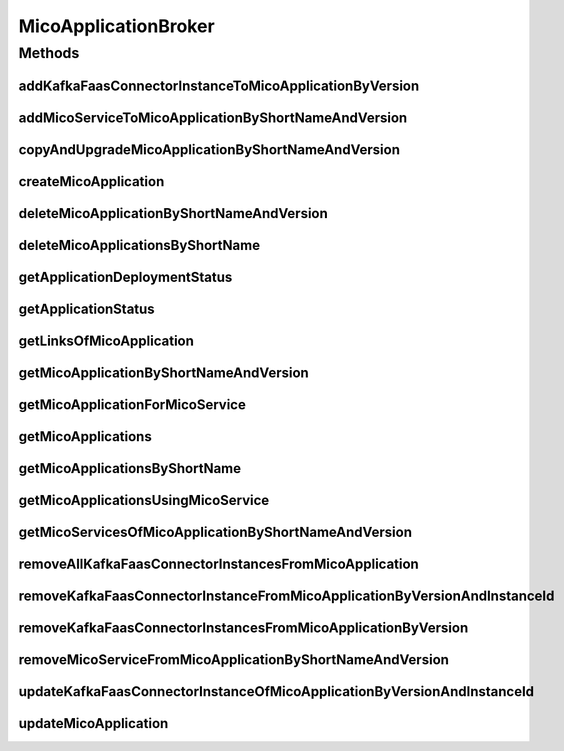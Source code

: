 .. java:import:: io.github.ust.mico.core.configuration KafkaFaasConnectorConfig

.. java:import:: io.github.ust.mico.core.dto.request MicoServiceDeploymentInfoRequestDTO

.. java:import:: io.github.ust.mico.core.dto.response.status MicoApplicationDeploymentStatusResponseDTO

.. java:import:: io.github.ust.mico.core.dto.response.status MicoApplicationStatusResponseDTO

.. java:import:: io.github.ust.mico.core.persistence MicoApplicationRepository

.. java:import:: io.github.ust.mico.core.persistence MicoServiceDeploymentInfoRepository

.. java:import:: io.github.ust.mico.core.persistence MicoServiceRepository

.. java:import:: io.github.ust.mico.core.resource ApplicationResource

.. java:import:: io.github.ust.mico.core.service MicoKubernetesClient

.. java:import:: io.github.ust.mico.core.service MicoStatusService

.. java:import:: io.github.ust.mico.core.util UIDUtils

.. java:import:: lombok.extern.slf4j Slf4j

.. java:import:: org.springframework.beans.factory.annotation Autowired

.. java:import:: org.springframework.hateoas Link

.. java:import:: org.springframework.stereotype Service

.. java:import:: java.util ArrayList

.. java:import:: java.util List

.. java:import:: java.util Optional

.. java:import:: java.util.stream Collectors

MicoApplicationBroker
=====================

.. java:package:: io.github.ust.mico.core.broker
   :noindex:

.. java:type:: @Slf4j @Service public class MicoApplicationBroker

Methods
-------
addKafkaFaasConnectorInstanceToMicoApplicationByVersion
^^^^^^^^^^^^^^^^^^^^^^^^^^^^^^^^^^^^^^^^^^^^^^^^^^^^^^^

.. java:method:: public MicoServiceDeploymentInfo addKafkaFaasConnectorInstanceToMicoApplicationByVersion(String applicationShortName, String applicationVersion, String kfConnectorVersion) throws MicoApplicationNotFoundException, MicoApplicationIsNotUndeployedException, KafkaFaasConnectorVersionNotFoundException
   :outertype: MicoApplicationBroker

   Adds a new KafkaFaasConnector instance to the \ ``kafkaFaasConnectorDeploymentInfos``\  of the \ :java:ref:`MicoApplication`\ . An unique instance ID will be created that is returned as part of a \ :java:ref:`MicoServiceDeploymentInfo`\ .

   :param applicationShortName: the short name of the \ :java:ref:`MicoApplication`\
   :param applicationVersion: the version of the \ :java:ref:`MicoApplication`\
   :param kfConnectorVersion: the version of the KafkaFaasConnector (\ :java:ref:`MicoService`\
   :throws MicoApplicationNotFoundException: if the \ ``MicoApplication``\  does not exist
   :throws MicoApplicationIsNotUndeployedException: if the \ ``MicoApplication``\  is not undeployed
   :throws KafkaFaasConnectorVersionNotFoundException: if the version of the KafkaFaasConnector does not exist in MICO
   :return: the \ :java:ref:`MicoServiceDeploymentInfo`\  including the newly created instance ID

addMicoServiceToMicoApplicationByShortNameAndVersion
^^^^^^^^^^^^^^^^^^^^^^^^^^^^^^^^^^^^^^^^^^^^^^^^^^^^

.. java:method:: public MicoServiceDeploymentInfo addMicoServiceToMicoApplicationByShortNameAndVersion(String applicationShortName, String applicationVersion, String serviceShortName, String serviceVersion) throws MicoApplicationNotFoundException, MicoServiceNotFoundException, MicoServiceAddedMoreThanOnceToMicoApplicationException, MicoApplicationIsNotUndeployedException, MicoTopicRoleUsedMultipleTimesException, MicoServiceDeploymentInformationNotFoundException, KubernetesResourceException, MicoApplicationDoesNotIncludeMicoServiceException, KafkaFaasConnectorNotAllowedHereException
   :outertype: MicoApplicationBroker

copyAndUpgradeMicoApplicationByShortNameAndVersion
^^^^^^^^^^^^^^^^^^^^^^^^^^^^^^^^^^^^^^^^^^^^^^^^^^

.. java:method:: public MicoApplication copyAndUpgradeMicoApplicationByShortNameAndVersion(String shortName, String version, String newVersion) throws MicoApplicationNotFoundException, MicoApplicationAlreadyExistsException
   :outertype: MicoApplicationBroker

createMicoApplication
^^^^^^^^^^^^^^^^^^^^^

.. java:method:: public MicoApplication createMicoApplication(MicoApplication micoApplication) throws MicoApplicationAlreadyExistsException
   :outertype: MicoApplicationBroker

deleteMicoApplicationByShortNameAndVersion
^^^^^^^^^^^^^^^^^^^^^^^^^^^^^^^^^^^^^^^^^^

.. java:method:: public void deleteMicoApplicationByShortNameAndVersion(String shortName, String version) throws MicoApplicationNotFoundException, MicoApplicationIsNotUndeployedException
   :outertype: MicoApplicationBroker

deleteMicoApplicationsByShortName
^^^^^^^^^^^^^^^^^^^^^^^^^^^^^^^^^

.. java:method:: public void deleteMicoApplicationsByShortName(String shortName) throws MicoApplicationIsNotUndeployedException
   :outertype: MicoApplicationBroker

getApplicationDeploymentStatus
^^^^^^^^^^^^^^^^^^^^^^^^^^^^^^

.. java:method:: public MicoApplicationDeploymentStatus getApplicationDeploymentStatus(String shortName, String version) throws MicoApplicationNotFoundException
   :outertype: MicoApplicationBroker

getApplicationStatus
^^^^^^^^^^^^^^^^^^^^

.. java:method:: public MicoApplicationStatusResponseDTO getApplicationStatus(String shortName, String version) throws MicoApplicationNotFoundException
   :outertype: MicoApplicationBroker

getLinksOfMicoApplication
^^^^^^^^^^^^^^^^^^^^^^^^^

.. java:method:: public Iterable<Link> getLinksOfMicoApplication(MicoApplication application)
   :outertype: MicoApplicationBroker

getMicoApplicationByShortNameAndVersion
^^^^^^^^^^^^^^^^^^^^^^^^^^^^^^^^^^^^^^^

.. java:method:: public MicoApplication getMicoApplicationByShortNameAndVersion(String shortName, String version) throws MicoApplicationNotFoundException
   :outertype: MicoApplicationBroker

getMicoApplicationForMicoService
^^^^^^^^^^^^^^^^^^^^^^^^^^^^^^^^

.. java:method::  MicoApplication getMicoApplicationForMicoService(String applicationShortName, String applicationVersion, String serviceShortName) throws MicoApplicationNotFoundException, MicoApplicationDoesNotIncludeMicoServiceException
   :outertype: MicoApplicationBroker

   Returns the \ :java:ref:`MicoApplication`\  for the provided short name and version if it exists and if it includes the \ :java:ref:`MicoService`\  with the provided short name.

   :param applicationShortName: the short name of the \ :java:ref:`MicoApplication`\
   :param applicationVersion: the version of the \ :java:ref:`MicoApplication`\
   :param serviceShortName: the short name of the \ :java:ref:`MicoService`\
   :throws MicoApplicationNotFoundException: if the \ ``MicoApplication``\  does not exist
   :throws MicoApplicationDoesNotIncludeMicoServiceException: if the \ ``MicoApplication``\  does not include the \ ``MicoService``\  with the provided short name
   :return: the \ :java:ref:`MicoApplication`\

getMicoApplications
^^^^^^^^^^^^^^^^^^^

.. java:method:: public List<MicoApplication> getMicoApplications()
   :outertype: MicoApplicationBroker

getMicoApplicationsByShortName
^^^^^^^^^^^^^^^^^^^^^^^^^^^^^^

.. java:method:: public List<MicoApplication> getMicoApplicationsByShortName(String shortName)
   :outertype: MicoApplicationBroker

getMicoApplicationsUsingMicoService
^^^^^^^^^^^^^^^^^^^^^^^^^^^^^^^^^^^

.. java:method:: public List<MicoApplication> getMicoApplicationsUsingMicoService(String serviceShortName, String serviceVersion)
   :outertype: MicoApplicationBroker

getMicoServicesOfMicoApplicationByShortNameAndVersion
^^^^^^^^^^^^^^^^^^^^^^^^^^^^^^^^^^^^^^^^^^^^^^^^^^^^^

.. java:method:: public List<MicoService> getMicoServicesOfMicoApplicationByShortNameAndVersion(String shortName, String version) throws MicoApplicationNotFoundException
   :outertype: MicoApplicationBroker

removeAllKafkaFaasConnectorInstancesFromMicoApplication
^^^^^^^^^^^^^^^^^^^^^^^^^^^^^^^^^^^^^^^^^^^^^^^^^^^^^^^

.. java:method:: public void removeAllKafkaFaasConnectorInstancesFromMicoApplication(String applicationShortName, String applicationVersion) throws MicoApplicationNotFoundException, MicoApplicationIsNotUndeployedException
   :outertype: MicoApplicationBroker

   Removes all KafkaFaasConnector instances from the \ :java:ref:`MicoApplication`\ .

   :param applicationShortName: the short name of the \ :java:ref:`MicoApplication`\
   :param applicationVersion: the version of the \ :java:ref:`MicoApplication`\
   :throws MicoApplicationNotFoundException: if the \ ``MicoApplication``\  does not exist
   :throws MicoApplicationIsNotUndeployedException: if the \ ``MicoApplication``\  is not undeployed

removeKafkaFaasConnectorInstanceFromMicoApplicationByVersionAndInstanceId
^^^^^^^^^^^^^^^^^^^^^^^^^^^^^^^^^^^^^^^^^^^^^^^^^^^^^^^^^^^^^^^^^^^^^^^^^

.. java:method:: public void removeKafkaFaasConnectorInstanceFromMicoApplicationByVersionAndInstanceId(String applicationShortName, String applicationVersion, String kfConnectorVersion, String instanceId) throws MicoApplicationNotFoundException, MicoApplicationIsNotUndeployedException, KafkaFaasConnectorInstanceNotFoundException, MicoApplicationDoesNotIncludeKFConnectorInstanceException
   :outertype: MicoApplicationBroker

   Removes a KafkaFaasConnector instance that has the requested instance id from the \ :java:ref:`MicoApplication`\ .

   :param applicationShortName: the short name of the \ :java:ref:`MicoApplication`\
   :param applicationVersion: the version of the \ :java:ref:`MicoApplication`\
   :param kfConnectorVersion: the version of the KafkaFaasConnector \ :java:ref:`MicoService`\
   :param instanceId: the instance ID of the \ :java:ref:`MicoServiceDeploymentInfo`\
   :throws MicoApplicationNotFoundException: if the \ ``MicoApplication``\  does not exist
   :throws MicoApplicationIsNotUndeployedException: if the \ ``MicoApplication``\  is not undeployed
   :throws KafkaFaasConnectorInstanceNotFoundException: if the instance of the KafkaFaasConnector does not exist in MICO
   :throws MicoApplicationDoesNotIncludeKFConnectorInstanceException: if the \ ``MicoApplication``\  does not include the KafkaFaasConnector deployment with the provided instance ID

removeKafkaFaasConnectorInstancesFromMicoApplicationByVersion
^^^^^^^^^^^^^^^^^^^^^^^^^^^^^^^^^^^^^^^^^^^^^^^^^^^^^^^^^^^^^

.. java:method:: public void removeKafkaFaasConnectorInstancesFromMicoApplicationByVersion(String applicationShortName, String applicationVersion, String kfConnectorVersion) throws MicoApplicationNotFoundException, MicoApplicationIsNotUndeployedException
   :outertype: MicoApplicationBroker

   Removes all KafkaFaasConnector instances that have the requested version from the \ :java:ref:`MicoApplication`\ .

   :param applicationShortName: the short name of the \ :java:ref:`MicoApplication`\
   :param applicationVersion: the version of the \ :java:ref:`MicoApplication`\
   :param kfConnectorVersion: the version of the KafkaFaasConnector \ :java:ref:`MicoService`\
   :throws MicoApplicationNotFoundException: if the \ ``MicoApplication``\  does not exist
   :throws MicoApplicationIsNotUndeployedException: if the \ ``MicoApplication``\  is not undeployed

removeMicoServiceFromMicoApplicationByShortNameAndVersion
^^^^^^^^^^^^^^^^^^^^^^^^^^^^^^^^^^^^^^^^^^^^^^^^^^^^^^^^^

.. java:method:: public MicoApplication removeMicoServiceFromMicoApplicationByShortNameAndVersion(String applicationShortName, String applicationVersion, String serviceShortName) throws MicoApplicationNotFoundException, MicoApplicationDoesNotIncludeMicoServiceException, MicoApplicationIsNotUndeployedException
   :outertype: MicoApplicationBroker

updateKafkaFaasConnectorInstanceOfMicoApplicationByVersionAndInstanceId
^^^^^^^^^^^^^^^^^^^^^^^^^^^^^^^^^^^^^^^^^^^^^^^^^^^^^^^^^^^^^^^^^^^^^^^

.. java:method:: public MicoServiceDeploymentInfo updateKafkaFaasConnectorInstanceOfMicoApplicationByVersionAndInstanceId(String applicationShortName, String applicationVersion, String kfConnectorVersion, String instanceId) throws MicoApplicationNotFoundException, MicoApplicationIsNotUndeployedException, KafkaFaasConnectorVersionNotFoundException, KafkaFaasConnectorInstanceNotFoundException
   :outertype: MicoApplicationBroker

   Updates an existing KafkaFaasConnector instance of the \ :java:ref:`MicoApplication`\  to a new version.

   :param applicationShortName: the short name of the \ :java:ref:`MicoApplication`\
   :param applicationVersion: the version of the \ :java:ref:`MicoApplication`\
   :param kfConnectorVersion: the version of the KafkaFaasConnector (\ :java:ref:`MicoService`\
   :param instanceId: the instance ID of an existing \ :java:ref:`MicoServiceDeploymentInfo`\ . It will be reused to update its version
   :throws MicoApplicationNotFoundException: if the \ ``MicoApplication``\  does not exist
   :throws MicoApplicationIsNotUndeployedException: if the \ ``MicoApplication``\  is not undeployed
   :throws KafkaFaasConnectorVersionNotFoundException: if the version of the KafkaFaasConnector does not exist in MICO
   :throws KafkaFaasConnectorInstanceNotFoundException: if there is no instance for the provided instance id
   :return: the existing \ :java:ref:`MicoServiceDeploymentInfo`\  with the new version

updateMicoApplication
^^^^^^^^^^^^^^^^^^^^^

.. java:method:: public MicoApplication updateMicoApplication(String shortName, String version, MicoApplication micoApplication) throws MicoApplicationNotFoundException, ShortNameOfMicoApplicationDoesNotMatchException, VersionOfMicoApplicationDoesNotMatchException, MicoApplicationIsNotUndeployedException
   :outertype: MicoApplicationBroker

